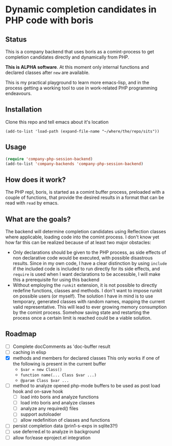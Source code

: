 * Dynamic completion candidates in PHP code with boris

** Status

This is a company backend that uses boris as a comint-process to get
completion candidates directly and dynamically from PHP.

*This is ALPHA software*. At this moment only internal functions and
declared classes after =new= are available.

This is my practical playground to learn more emacs-lisp, and in the
process getting a working tool to use in work-related PHP programming
endeavours.

** Installation

Clone this repo and tell emacs about it's location

: (add-to-list 'load-path (expand-file-name "~/where/the/repo/sits"))

** Usage

#+BEGIN_SRC emacs-lisp
 (require 'company-php-session-backend)
 (add-to-list 'company-backends 'company-php-session-backend)
#+END_SRC

** How does it work?

The PHP repl, boris, is started as a comint buffer process, preloaded
with a couple of functions, that provide the desired results in a
format that can be read with =read= by emacs.

** What are the goals?

The backend will determine completion candidates using Reflection
classes where applicable, loading code into the comint process. I
don't know yet how far this can be realized because of at least two
major obstacles:

- Only declarations should be given to the PHP process, as
  side effects of non declarative code would be executed, with
  possible disastrous results. Since in my own code, I have a clear
  distinction by using =include= if the included code is included to
  run directly for its side effects, and =require= is used when I want
  declarations to be accessible, I will make this a prerequisite for
  using this backend
- Without employing the =runkit= extension, it is not possible to
  directly redefine functions, classes and methods. I don't want to
  impose runkit on possible users (or myself). The solution I have in
  mind is to use temporary, generated classes with random names,
  mapping the current valid representative. This will lead to ever
  growing memory consumption by the comint process. Somehow saving
  state and restarting the process once a certain limit is reached
  could be a viable solution.

** Roadmap
- [ ] Complete docComments as 'doc-buffer result
- [ ] caching in elisp
- [X] methods and members for declared classes This only works if one
  of the following is present in the current buffer
  - ~$var = new Class()~
  - ~function name(... Class $var ...)~
  - ~@param Class $var ...~
- [ ] method to analyze opened php-mode buffers
  to be used as post load hook and on-save hook
  - [ ] load into boris and analyze functions
  - [ ] load into boris and analyze classes
  - [ ] analyze any required() files
  - [ ] support autoloader
  - [ ] allow redefinition of classes and functions
- [ ] persist completion data (prin1-s-exps in sqlite3?!)
- [ ] use deferred.el to analyze in background
- [ ] allow for/ease eproject.el integration

